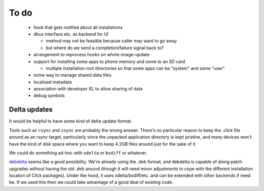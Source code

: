=====
To do
=====

 * hook that gets notified about all installations

 * dbus interface etc. as backend for UI

   * method may not be feasible because caller may want to go away

   * but where do we send a completion/failure signal back to?

 * arrangement to reprocess hooks on whole-image-update

 * support for installing some apps to phone memory and some to an SD card

   * multiple installation root directories so that some apps can be
     "system" and some "user"

 * some way to manage shared data files

 * localised metadata

 * association with developer ID, to allow sharing of data

 * debug symbols

Delta updates
=============

It would be helpful to have some kind of delta update format.

Tools such as ``rsync`` and ``zsync`` are probably the wrong answer.
There's no particular reason to keep the .click file around as an rsync
target, particularly since the unpacked application directory is kept
pristine, and many devices won't have the kind of disk space where you want
to keep 4.2GB files around just for the sake of it.

We could do something ad-hoc with ``xdelta`` or ``bsdiff`` or whatever.

`debdelta <http://debdelta.debian.net/>`_ seems like a good possibility.
We're already using the .deb format, and debdelta is capable of doing patch
upgrades without having the old .deb around (though it will need minor
adjustments to cope with the different installation location of Click
packages).  Under the hood, it uses xdelta/bsdiff/etc. and can be extended
with other backends if need be.  If we used this then we could take
advantage of a good deal of existing code.
